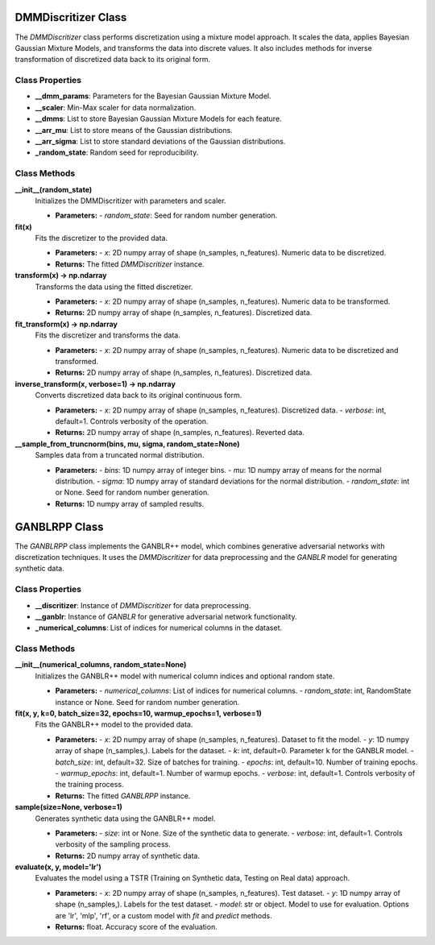 DMMDiscritizer Class
====================

The `DMMDiscritizer` class performs discretization using a mixture model approach. It scales the data, applies Bayesian Gaussian Mixture Models, and transforms the data into discrete values. It also includes methods for inverse transformation of discretized data back to its original form.

Class Properties
----------------

- **__dmm_params**:
  Parameters for the Bayesian Gaussian Mixture Model.

- **__scaler**:
  Min-Max scaler for data normalization.

- **__dmms**:
  List to store Bayesian Gaussian Mixture Models for each feature.

- **__arr_mu**:
  List to store means of the Gaussian distributions.

- **__arr_sigma**:
  List to store standard deviations of the Gaussian distributions.

- **_random_state**:
  Random seed for reproducibility.

Class Methods
--------------

**__init__(random_state)**
   Initializes the DMMDiscritizer with parameters and scaler.

   - **Parameters:**
     - `random_state`: Seed for random number generation.

**fit(x)**
   Fits the discretizer to the provided data.

   - **Parameters:**
     - `x`: 2D numpy array of shape (n_samples, n_features). Numeric data to be discretized.

   - **Returns:**
     The fitted `DMMDiscritizer` instance.

**transform(x) -> np.ndarray**
   Transforms the data using the fitted discretizer.

   - **Parameters:**
     - `x`: 2D numpy array of shape (n_samples, n_features). Numeric data to be transformed.

   - **Returns:**
     2D numpy array of shape (n_samples, n_features). Discretized data.

**fit_transform(x) -> np.ndarray**
   Fits the discretizer and transforms the data.

   - **Parameters:**
     - `x`: 2D numpy array of shape (n_samples, n_features). Numeric data to be discretized and transformed.

   - **Returns:**
     2D numpy array of shape (n_samples, n_features). Discretized data.

**inverse_transform(x, verbose=1) -> np.ndarray**
   Converts discretized data back to its original continuous form.

   - **Parameters:**
     - `x`: 2D numpy array of shape (n_samples, n_features). Discretized data.
     - `verbose`: int, default=1. Controls verbosity of the operation.

   - **Returns:**
     2D numpy array of shape (n_samples, n_features). Reverted data.

**__sample_from_truncnorm(bins, mu, sigma, random_state=None)**
   Samples data from a truncated normal distribution.

   - **Parameters:**
     - `bins`: 1D numpy array of integer bins.
     - `mu`: 1D numpy array of means for the normal distribution.
     - `sigma`: 1D numpy array of standard deviations for the normal distribution.
     - `random_state`: int or None. Seed for random number generation.

   - **Returns:**
     1D numpy array of sampled results.

GANBLRPP Class
================

The `GANBLRPP` class implements the GANBLR++ model, which combines generative adversarial networks with discretization techniques. It uses the `DMMDiscritizer` for data preprocessing and the `GANBLR` model for generating synthetic data.

Class Properties
----------------

- **__discritizer**:
  Instance of `DMMDiscritizer` for data preprocessing.

- **__ganblr**:
  Instance of `GANBLR` for generative adversarial network functionality.

- **_numerical_columns**:
  List of indices for numerical columns in the dataset.

Class Methods
--------------

**__init__(numerical_columns, random_state=None)**
   Initializes the GANBLR++ model with numerical column indices and optional random state.

   - **Parameters:**
     - `numerical_columns`: List of indices for numerical columns.
     - `random_state`: int, RandomState instance or None. Seed for random number generation.

**fit(x, y, k=0, batch_size=32, epochs=10, warmup_epochs=1, verbose=1)**
   Fits the GANBLR++ model to the provided data.

   - **Parameters:**
     - `x`: 2D numpy array of shape (n_samples, n_features). Dataset to fit the model.
     - `y`: 1D numpy array of shape (n_samples,). Labels for the dataset.
     - `k`: int, default=0. Parameter k for the GANBLR model.
     - `batch_size`: int, default=32. Size of batches for training.
     - `epochs`: int, default=10. Number of training epochs.
     - `warmup_epochs`: int, default=1. Number of warmup epochs.
     - `verbose`: int, default=1. Controls verbosity of the training process.

   - **Returns:**
     The fitted `GANBLRPP` instance.

**sample(size=None, verbose=1)**
   Generates synthetic data using the GANBLR++ model.

   - **Parameters:**
     - `size`: int or None. Size of the synthetic data to generate.
     - `verbose`: int, default=1. Controls verbosity of the sampling process.

   - **Returns:**
     2D numpy array of synthetic data.

**evaluate(x, y, model='lr')**
   Evaluates the model using a TSTR (Training on Synthetic data, Testing on Real data) approach.

   - **Parameters:**
     - `x`: 2D numpy array of shape (n_samples, n_features). Test dataset.
     - `y`: 1D numpy array of shape (n_samples,). Labels for the test dataset.
     - `model`: str or object. Model to use for evaluation. Options are 'lr', 'mlp', 'rf', or a custom model with `fit` and `predict` methods.

   - **Returns:**
     float. Accuracy score of the evaluation.
